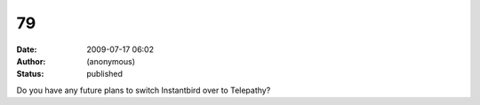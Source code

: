 79
##
:date: 2009-07-17 06:02
:author: (anonymous)
:status: published

Do you have any future plans to switch Instantbird over to Telepathy?
